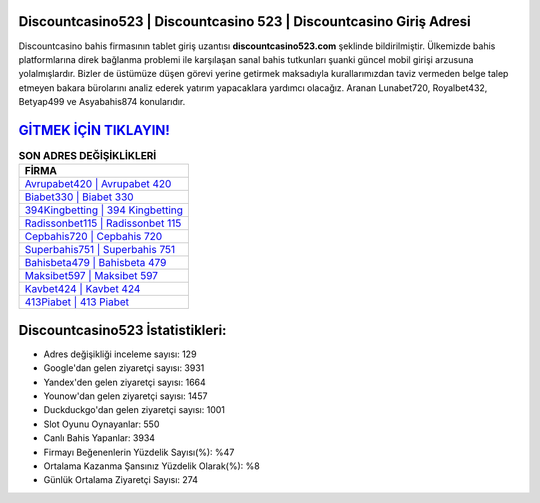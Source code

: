 ﻿Discountcasino523 | Discountcasino 523 | Discountcasino Giriş Adresi
===================================

.. image:: images/discountcasino-giris.jpg
   :width: 600
   
Discountcasino bahis firmasının tablet giriş uzantısı **discountcasino523.com** şeklinde bildirilmiştir. Ülkemizde bahis platformlarına direk bağlanma problemi ile karşılaşan sanal bahis tutkunları şuanki güncel mobil girişi arzusuna yolalmışlardır. Bizler de üstümüze düşen görevi yerine getirmek maksadıyla kurallarımızdan taviz vermeden belge talep etmeyen bakara bürolarını analiz ederek yatırım yapacaklara yardımcı olacağız. Aranan Lunabet720, Royalbet432, Betyap499 ve Asyabahis874 konularıdır.

`GİTMEK İÇİN TIKLAYIN! <https://urlday.cc/git>`_
==============

.. list-table:: **SON ADRES DEĞİŞİKLİKLERİ**
   :widths: 100
   :header-rows: 1

   * - FİRMA
   * - `Avrupabet420 | Avrupabet 420 <avrupabet420-avrupabet-420-avrupabet-giris-adresi.html>`_
   * - `Biabet330 | Biabet 330 <biabet330-biabet-330-biabet-giris-adresi.html>`_
   * - `394Kingbetting | 394 Kingbetting <394kingbetting-394-kingbetting-kingbetting-giris-adresi.html>`_	 
   * - `Radissonbet115 | Radissonbet 115 <radissonbet115-radissonbet-115-radissonbet-giris-adresi.html>`_	 
   * - `Cepbahis720 | Cepbahis 720 <cepbahis720-cepbahis-720-cepbahis-giris-adresi.html>`_ 
   * - `Superbahis751 | Superbahis 751 <superbahis751-superbahis-751-superbahis-giris-adresi.html>`_
   * - `Bahisbeta479 | Bahisbeta 479 <bahisbeta479-bahisbeta-479-bahisbeta-giris-adresi.html>`_	 
   * - `Maksibet597 | Maksibet 597 <maksibet597-maksibet-597-maksibet-giris-adresi.html>`_
   * - `Kavbet424 | Kavbet 424 <kavbet424-kavbet-424-kavbet-giris-adresi.html>`_
   * - `413Piabet | 413 Piabet <413piabet-413-piabet-piabet-giris-adresi.html>`_
	 
Discountcasino523 İstatistikleri:
===================================	 
* Adres değişikliği inceleme sayısı: 129
* Google'dan gelen ziyaretçi sayısı: 3931
* Yandex'den gelen ziyaretçi sayısı: 1664
* Younow'dan gelen ziyaretçi sayısı: 1457
* Duckduckgo'dan gelen ziyaretçi sayısı: 1001
* Slot Oyunu Oynayanlar: 550
* Canlı Bahis Yapanlar: 3934
* Firmayı Beğenenlerin Yüzdelik Sayısı(%): %47
* Ortalama Kazanma Şansınız Yüzdelik Olarak(%): %8
* Günlük Ortalama Ziyaretçi Sayısı: 274
